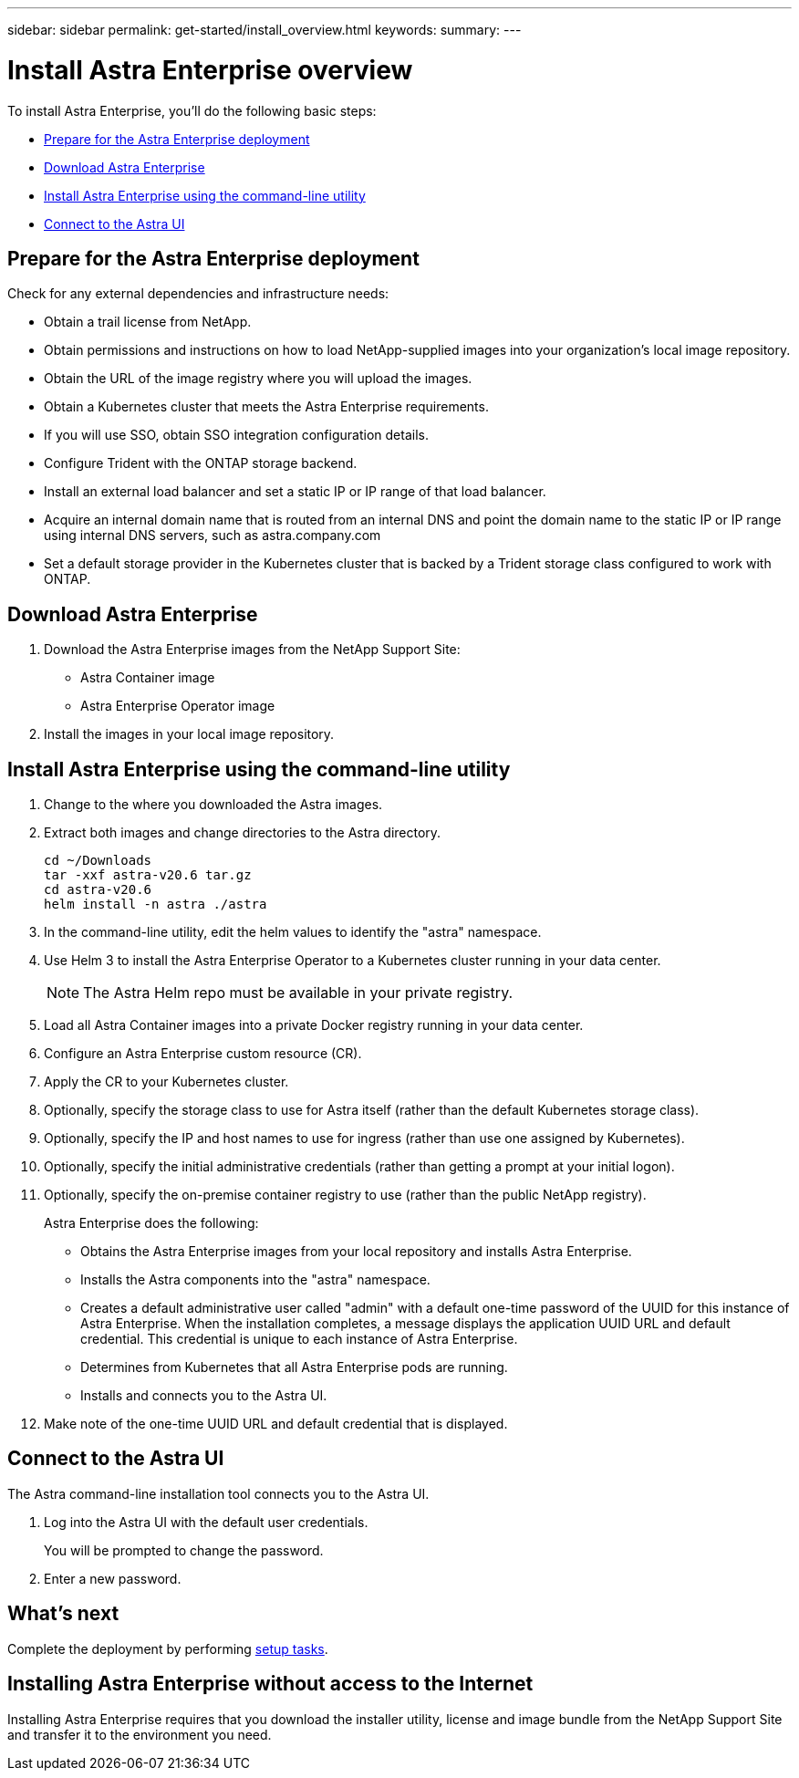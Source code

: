 ---
sidebar: sidebar
permalink: get-started/install_overview.html
keywords:
summary:
---

= Install Astra Enterprise overview
:hardbreaks:
:icons: font
:imagesdir: ../media/get-started/

To install Astra Enterprise, you'll do the following basic steps:

* <<Prepare for the Astra Enterprise deployment>>
* <<Download Astra Enterprise>>
* <<Install Astra Enterprise using the command-line utility>>
* <<Connect to the Astra UI>>

== Prepare for the Astra Enterprise deployment
Check for any external dependencies and infrastructure needs:

* Obtain a trail license from NetApp.
* Obtain permissions and instructions on how to load NetApp-supplied images into your organization's local image repository.
* Obtain the URL of the image registry where you will upload the images.
* Obtain a Kubernetes cluster that meets the Astra Enterprise requirements.
* If you will use SSO, obtain SSO integration configuration details.
* Configure Trident with the ONTAP storage backend.
* Install an external load balancer and set a static IP or IP range of that load balancer.
* Acquire an internal domain name that is routed from an internal DNS and point the domain name to the static IP or IP range using internal DNS servers, such as astra.company.com
* Set a default storage provider in the Kubernetes cluster that is backed by a Trident storage class configured to work with ONTAP.



== Download Astra Enterprise

. Download the Astra Enterprise images from the NetApp Support Site:
+
* Astra Container image
* Astra Enterprise Operator image
. Install the images in your local image repository.


== Install Astra Enterprise using the command-line utility

. Change to the where you downloaded the Astra images.
. Extract both images and change directories to the Astra directory.

+
----
cd ~/Downloads
tar -xxf astra-v20.6 tar.gz
cd astra-v20.6
helm install -n astra ./astra
----

. In the command-line utility, edit the helm values to identify the "astra" namespace.
. Use Helm 3 to install the Astra Enterprise Operator to a Kubernetes cluster running in your data center.
+
NOTE: The Astra Helm repo must be available in your private registry.

. Load all Astra Container images into a private Docker registry running in your data center.
. Configure an Astra Enterprise custom resource (CR).
. Apply the CR to your Kubernetes cluster.
. Optionally, specify the storage class to use for Astra itself (rather than the default Kubernetes storage class).
. Optionally, specify the IP and host names to use for ingress (rather than use one assigned by Kubernetes).
. Optionally, specify the initial administrative credentials (rather than getting a prompt at your initial logon).
. Optionally, specify the on-premise container registry to use (rather than the public NetApp registry).

+
Astra Enterprise does the following:

* Obtains the Astra Enterprise images from your local repository and installs Astra Enterprise.
* Installs the Astra components into the "astra" namespace.
* Creates a default administrative user called "admin" with a default one-time password of the UUID for this instance of Astra Enterprise. When the installation completes, a message displays the application UUID URL and default credential. This credential is unique to each instance of Astra Enterprise.
* Determines from Kubernetes that all Astra Enterprise pods are running.
* Installs and connects you to the Astra UI.

. Make note of the one-time UUID URL and default credential that is displayed.


== Connect to the Astra UI

The Astra command-line installation tool connects you to the Astra UI.

. Log into the Astra UI with the default user credentials.
+
You will be prompted to change the password.

. Enter a new password.


== What's next

Complete the deployment by performing link:setup_overview.html[setup tasks].

== Installing Astra Enterprise without access to the Internet

Installing Astra Enterprise requires that you download the installer utility, license and image bundle from the NetApp Support Site and transfer it to the environment you need.
